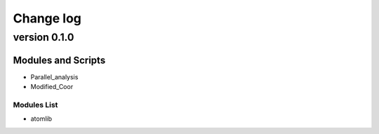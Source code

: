 ==========
Change log 
==========

-------------
version 0.1.0
-------------

Modules and Scripts
-------------------

* Parallel_analysis

* Modified_Coor

Modules List
~~~~~~~~~~~~
* atomlib 
